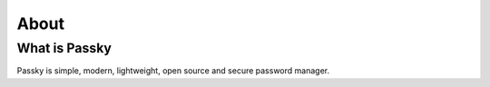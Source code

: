 .. _about:

=====
About
=====

What is Passky
==============
Passky is simple, modern, lightweight, open source and secure password manager.